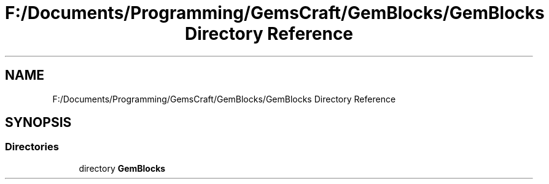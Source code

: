 .TH "F:/Documents/Programming/GemsCraft/GemBlocks/GemBlocks Directory Reference" 3 "Thu Dec 19 2019" "GemBlocks" \" -*- nroff -*-
.ad l
.nh
.SH NAME
F:/Documents/Programming/GemsCraft/GemBlocks/GemBlocks Directory Reference
.SH SYNOPSIS
.br
.PP
.SS "Directories"

.in +1c
.ti -1c
.RI "directory \fBGemBlocks\fP"
.br
.in -1c
